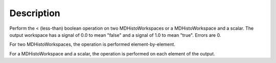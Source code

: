 .. algorithm::

.. summary::

.. alias::

.. properties::

Description
-----------

Perform the < (less-than) boolean operation on two MDHistoWorkspaces or
a MDHistoWorkspace and a scalar. The output workspace has a signal of
0.0 to mean "false" and a signal of 1.0 to mean "true". Errors are 0.

For two MDHistoWorkspaces, the operation is performed
element-by-element.

For a MDHistoWorkspace and a scalar, the operation is performed on each
element of the output.

.. categories::

.. sourcelink::
